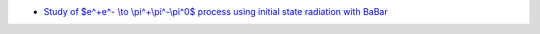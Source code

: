 .. title: Measurements of e+e- hadronic cross-sections
.. slug: gm2-HVP
.. date: 2020-06-27 23:48:33 UTC+02:00
.. tags:
.. category: gm2-HVP
.. link: 
.. description:
.. has_math: true
.. type: text

* `Study of $e^+e^- \\to \\pi^+\\pi^-\\pi^0$ process using initial state radiation with BaBar <https://www.hepdata.net/record/ins656680>`_
